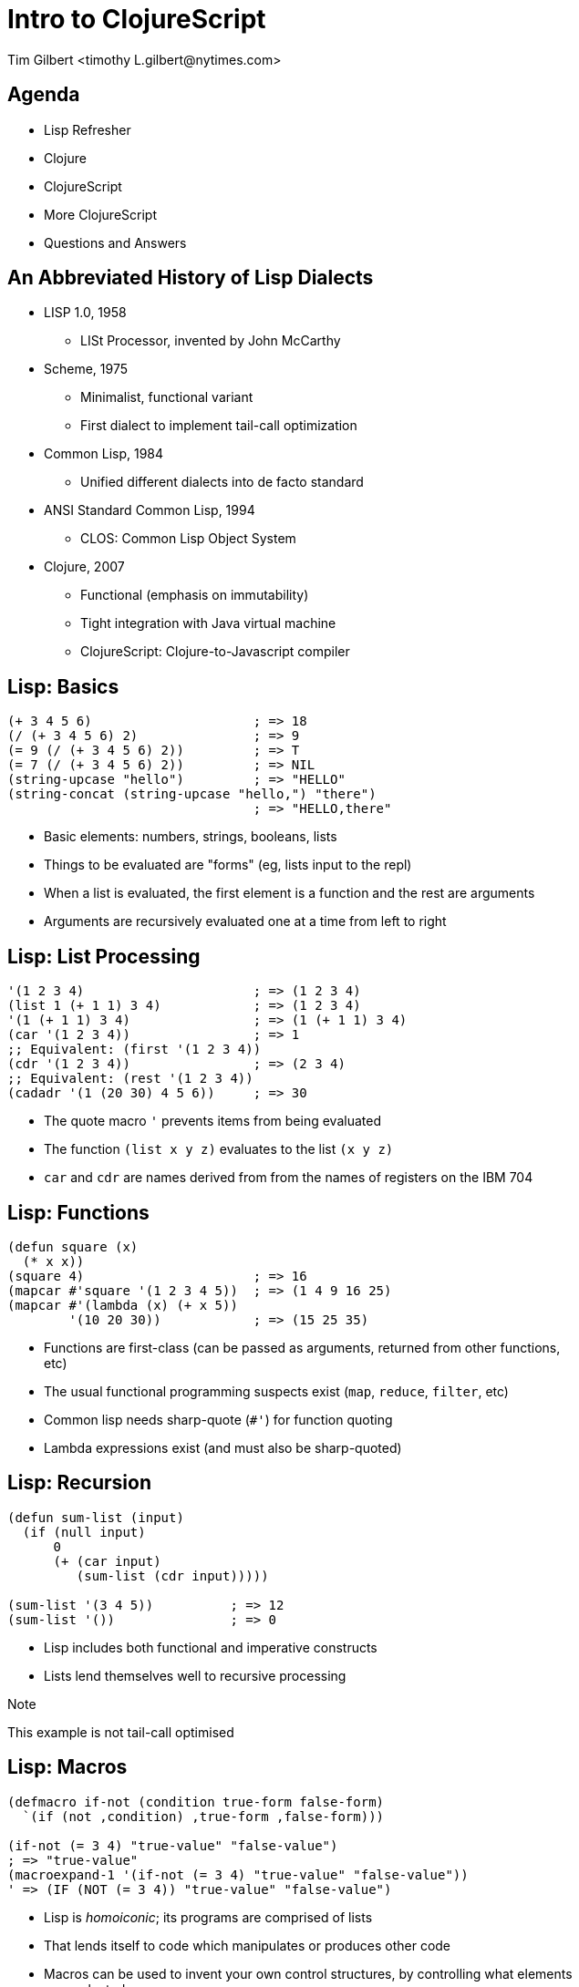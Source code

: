 = Intro to ClojureScript
:author:    Tim Gilbert <timothy_L.gilbert@nytimes.com>
:docdate: 2013-08-23
:source-highlighter: pygments
:backend: slidy
:max-width: 45em
:data-uri:
:icons:

== Agenda
- Lisp Refresher
- Clojure
- ClojureScript
- More ClojureScript
- Questions and Answers

== An Abbreviated History of Lisp Dialects
[role="incremental"]
* LISP 1.0, 1958
** LISt Processor, invented by John McCarthy

* Scheme, 1975
** Minimalist, functional variant
** First dialect to implement tail-call optimization

* Common Lisp, 1984
** Unified different dialects into de facto standard

* ANSI Standard Common Lisp, 1994
** CLOS: Common Lisp Object System

* Clojure, 2007
** Functional (emphasis on immutability)
** Tight integration with Java virtual machine
** ClojureScript: Clojure-to-Javascript compiler

== Lisp: Basics
[source,common-lisp]
------------------------------------------------------
(+ 3 4 5 6)                     ; => 18
(/ (+ 3 4 5 6) 2)               ; => 9
(= 9 (/ (+ 3 4 5 6) 2))         ; => T
(= 7 (/ (+ 3 4 5 6) 2))         ; => NIL
(string-upcase "hello")         ; => "HELLO"
(string-concat (string-upcase "hello,") "there")
                                ; => "HELLO,there"
------------------------------------------------------

- Basic elements: numbers, strings, booleans, lists
- Things to be evaluated are "forms" (eg, lists input to the repl)
- When a list is evaluated, the first element is a function
  and the rest are arguments
- Arguments are recursively evaluated one at a time from left to right

== Lisp: List Processing
[source,common-lisp]
------------------------------------------------------
'(1 2 3 4)                      ; => (1 2 3 4)
(list 1 (+ 1 1) 3 4)            ; => (1 2 3 4)
'(1 (+ 1 1) 3 4)                ; => (1 (+ 1 1) 3 4)
(car '(1 2 3 4))                ; => 1
;; Equivalent: (first '(1 2 3 4))
(cdr '(1 2 3 4))                ; => (2 3 4)
;; Equivalent: (rest '(1 2 3 4))
(cadadr '(1 (20 30) 4 5 6))     ; => 30
------------------------------------------------------

- The quote macro `'` prevents items from being evaluated
- The function `(list x y z)` evaluates to the list `(x y z)`
- `car` and `cdr` are names derived from from the names of
  registers on the IBM 704

== Lisp: Functions
[source,common-lisp]
------------------------------------------------------
(defun square (x)
  (* x x))
(square 4)                      ; => 16
(mapcar #'square '(1 2 3 4 5))  ; => (1 4 9 16 25)
(mapcar #'(lambda (x) (+ x 5))
        '(10 20 30))            ; => (15 25 35)
------------------------------------------------------

- Functions are first-class (can be passed as arguments, returned
  from other functions, etc)
- The usual functional programming suspects exist (`map`, `reduce`,
  `filter`, etc)
- Common lisp needs sharp-quote (`#'`) for function quoting
- Lambda expressions exist (and must also be sharp-quoted)

== Lisp: Recursion
[source,common-lisp]
------------------------------------------------------
(defun sum-list (input)
  (if (null input)
      0
      (+ (car input)
         (sum-list (cdr input)))))

(sum-list '(3 4 5))          ; => 12
(sum-list '())               ; => 0
------------------------------------------------------

- Lisp includes both functional and imperative constructs
- Lists lend themselves well to recursive processing

.Note
**************
This example is not tail-call optimised
**************

== Lisp: Macros
[source,common-lisp]
------------------------------------------------------
(defmacro if-not (condition true-form false-form)
  `(if (not ,condition) ,true-form ,false-form)))

(if-not (= 3 4) "true-value" "false-value")
; => "true-value"
(macroexpand-1 '(if-not (= 3 4) "true-value" "false-value"))
' => (IF (NOT (= 3 4)) "true-value" "false-value")
------------------------------------------------------

- Lisp is _homoiconic_; its programs are comprised of lists
- That lends itself to code which manipulates or produces other code
- Macros can be used to invent your own control structures, by controlling
  what elements are evaluated


**************
Next up: Clojure
**************

== Clojure: Features
[role="incremental"]
* Lisp, but not Common Lisp
** Standard library written from the ground up
** Syntax sugar for data structures (maps, sets, vectors)

* Specifically targeted to the JVM
** Compiles to JVM bytecode
** Good interoperability with Java libraries

* Concurrency primitives in the standard library
** STM: agents, refs, atoms, vars.

* Prefers purely-functional programming styles and idioms
** Immutable data structures
** Imperative style is still possible, but de-emphasized
** Not particularly object-oriented

== Clojure: Some Code
[source,clojure]
------------------------------------------------------
(defn indexable? [word]
  "Return true if word should be included in the index"
  (> (count word) 2))

(indexable? "to")               ; => false
(indexable? "clojure")          ; => true
(filter indexable? ["I" "am" "writing" "in" "clojure"])
                                ; => ("writing" "clojure")
------------------------------------------------------

- Parameter list: `[word]`. Square brackets construct a _vector_.
- Vectors are like lists, but with good random-access performance.
- Vectors evaluate to themselves (vs lists which must be quoted)
- No need for sharp-quotes; `indexable?` by itself evaluates to the
  function object

== Clojure: Maps and keywords
[source,clojure]
------------------------------------------------------
(def m {:title "The Joy of Clojure", :pages 360,
        :authors ["Michael Fogus" "Chris Houser"]})
(get m :pages)                   ; => 360

:my-keyword                      ; => :my-keyword

(identical? :my-keyword :my-keyword)   ; => true
(keyword "a-string")             ; => :a-string
(str :kw)                        ; => ":kw"
------------------------------------------------------

- Keywords, written as `:name`, evaluate to themselves and are _interned_
  (there is only ever a single instance per name)
- Maps are written as `{key1 value1 key2 value2 ...}`
- Keywords are convenient (but not required) as the keys in maps
- Commas are whitespace

== Clojure: Working with Maps
[source,clojure]
.More maps and keywords
------------------------------------------------------
;; Maps can be called as functions which produce their values
({:a 1 :b 2 :c 3} :a)           ; => 1
({:a 1 :b 2 :c 3} :c)           ; => 3
({:a 1 :b 2 :c 3} :oops)        ; => nil

;; Keywords can be used as functions that get values from maps
(:a {:a 1 :b 2 :c 3})           ; => 1
(:nope {:a 1 :b 2 :c 3})        ; => nil

;; You can specify default values in either case
(:nope {:a 1 :b 2 :c 3} "default")  ; => "default"
({:a 1 :b 2 :c 3} :oops 72)     ; => 72
------------------------------------------------------

== Clojure: Namespaces
[source,clojure]
------------------------------------------------------
(ns demo.core "Optional docstring"
  (require [compojure.route :as route]
           [clojure.data.json :refer [json-str read-json]]
           [clojure.tools.logging :refer :all))

(route/not-found "Page not found")  ; Using explicit namespace

(read-json "{\"abc\": 123}")        ; Import direct from namespace

(debug "This is a log statement")   ; From compojure.tools.logging
------------------------------------------------------

- Namespaces are roughly analagous to python modules or java packages
- The `ns` macro is used to define and import namespaces
- Lots of options for how to import and refer to namespaces
- Syntax for referring to objects in imported namespaces is `ns/name`

== Clojure: More Function Syntax
[source,clojure]
------------------------------------------------------
;; reduce applies the same function to adjoining items in a list
;; fn is just like defn, but returns an anonymous function
(reduce (fn [x y] (str x "-" y))
        [123 456 "abc" 0])      ; => "123-456-abc-0"

;; #() syntax uses %1, %2, %3... values as arguments
(reduce #(str %1 ":" %2)
        [123 456 "abc" 0])      ; => "123:456:abc:0"

;; Single-argument functions can just use % as the argument name
(map #(str %) [1 2 3 4])        ; => ("1" "2" "3" "4")

(map #(* % %) [1 2 3 4 5])      ; => (1 4 9 16 25)
------------------------------------------------------

- `fn` returns an anonymous function (not bound to a namespace)
- The `#( ... )` syntax also returns anonymous functions

== Clojure: Let and Lexical Closures
[source,clojure]
------------------------------------------------------
(defn log-username [json-string]
  (let [parsed-data (json/read-json json-string)
        username (:username parsed-data)]
    (log/debug username)))

(let [num 4]
  (defn addnum [i] (+ i num)))
(addnum 6)                         ; => 10

(defn adder [amount] (fn [x] (+ x amount)))
(def plus5 (adder 5))
(plus5 10)                         ; => 15
------------------------------------------------------

- Let is used to define lexically-scoped local variables
- Note that variables, once bound, cannot be redefined
- Let can be used to create closures over lexical scope

== Clojure: Destructuring
[source,clojure]
------------------------------------------------------
(defn destr [[one two & tail]]
  (str one "-" two ":" tail))
(destr [1 2 3 4 5 6])           ; => "1-2:(3 4 5 6)"

(defn full [{first :fname, last :lname}]
  (str first " " last))
(full {:fname "Bob", :lname "Dobbs"})   ; => "Bob Dobbs"

(defn coord [{x-pos :x, y-pos :y :or {x-pos 0, y-pos 0}}]
  (str x-pos "," y-pos))
(coord {:x 1, :y 2})            ; => "1,2"
(coord {:y 7})                  ; => "0,7"
(coord {})                      ; => "0,0"
------------------------------------------------------

- Similar to python tuple-unpacking; args can be picked by position or keyword value
  and can be arbitrarily nested
- This works for let bindings as well as function definitions

== Clojure: Recursion
[source,clojure]
------------------------------------------------------
(defn factorial [n]
  (loop [cnt n acc 1]
    (if (zero? cnt)
      acc
      (recur (dec cnt) (* acc cnt)))))

(factorial 3)                   ; => 6
------------------------------------------------------

- Because the JVM does not support tail-call optimisation by default,
  tail-call recursion in Clojure is done via the `(recur)` special form
- The `(loop)` macro can be used as a `recur` target, handy for accumulators
- Clojure compiles this to goto-based code which does not consume stack frames
- As a bonus, the compiler will verify that your recursion is in tail-position

== Clojure: Java Interoperability
[source,clojure]
------------------------------------------------------
(System/getProperty "os.name")  ; => "Mac OS X"

;; Call the "startsWith" method on the object "abcdef" with
;; the argument "abc"
(.startsWith "abcdef" "abc")    ; => true

(def java-map (new java.util.HashMap))
(.put java-map "key" 123)       ; => nil
java-map                        ; => {"key" 123}
------------------------------------------------------

* Clojure strings are Java string primitives
* Clojure collection types implement Java Collections API interfaces
* Various syntax sugar exists for directly accessing Java methods

== Clojure: The Threading Macros: `->` and `->>`
[source,clojure]
------------------------------------------------------
(-> 3 (+ 3) (/ 2) (- 7))        ; => -4

(macroexpand-all '(-> 3 (+ 3) (/ 2) (- 7)))
; => (- (/ (+ 3 3) 2) 7)

(-> "a b c d" .toUpperCase (.replace "A" "X") (.split " ") first)

;; Possibly clearer expression of above
(-> "a b c d"
    (.toUpperCase ,,,)
    (.replace ,,, "A" "X")
    (.split ,,, " ")
    (first ,,,))                ; => "X"
------------------------------------------------------

- These are not easy to google, but sometimes called the "thread-first"
  and "thread-last" macros
- `->` inserts results as the second argument to subsequent functions,
  `->>` inserts results as the last argument

== Clojure: Laziness

- Many Clojure functions operate on _lazy_ sequences
- Values are computed ("realized") only as they are needed
- This lets you operate on (theorically) infinite sequences
- Beware of holding references to the heads of lazy sequences

== Clojure: Concurrency, Parallelism and State

- Clojure comes with four built-in constructs for managing state
- These are also used for concurrency management

[horizontal]
Refs:: Manage access to multiple memory locations in synchronous transactions
Agents:: Manage an async queue of updates to a single location
Atoms:: Manage atomic access to shared state
Vars :: Manage access to dynamically-scoped global vars via thread isolation

- Other facilities: promises and futures
- Parallel calls: `pcalls`, `pvalues`, and `pmap`
- Also worth noting: the recently-unveiled `core.async`

== Clojure: Atoms
[source,clojure]
------------------------------------------------------
(def a (atom []))
@a                              ; => []

(swap! a (fn [current-value] (conj current-value "hello")))
@a                              ; => ["hello"]

(swap! a (fn [current-value] (conj current-value "hello")))
@a                              ; => ["hello" "hello"]

(reset! a [])
@a                              ; => []
------------------------------------------------------

- An atom holds a reference to a single mutable value
- The atom is updated by applying a function to it which
  returns its new value; changes are _atomic_ (only a single
  thread will be running `swap!` at once).
- Atoms are dereferenced via the `@` macro, returning the current value

== Clojure: Fairly Major Topics I Didn't Cover

* Built-in syntax for sets: `#{:a :b :c}` and regular expressions: `#"ab[0-9]+"`
* Metadata can be set and queried for most objects
* More Java interoperability - gen-class, proxy, type hinting
* Pre and post-conditions on functions
* Protocols, records and datatypes
* Multimethods (multiple dispatch based on argument type)
* Trampolining (mutual recursion without stack consumption)
* Vars, thread-local bindings and dynamic scoping
* Seqs and sequence functions
* Exception handling

**************
Next up: ClojureScript
**************
== ClojureScript: Features

* Clojure compiled to JavaScript
* Uses Google Closure compiler for optimization
* Due to this, also comes with `goog.*` Closure libraries
* Runs in browser or node.js
* Still requires JVM for compilation, including macro processing
** Compiled code has no JVM dependency

== ClojureScript: Differences from Clojure

* No STM (also no refs or agents)
* Atoms work as in Clojure, but are single-threaded
* No pre- and post-conditions on functions
* ns macro has a few differences
* Host language interoperability is slightly different

== It's the song I hate

* state of open-source clojure
** colojuredocs.org

* Example - search for namespace documentation https://www.google.com/search?hl=en&q=clojure%20ns%20macro
* Google "clojure ns macro"
* Top 4 results: clojure.org/namespaces‎, blog.8thlight.com/.../clojure-libs-and-namespaces...,
  ClojureDocs: clojure.core/ns., StackOverflow: clojure - difference between use and require
1. clojure.org/namespaces: precise but bad documentation
2. Blog from 8thlight.com: actually pretty good documentation, but out of date.
3. ClojureDocs.org - weirdly out of date. "You're viewing version 1.2.0 of ns. The
   latest stable version of Clojure Core is 1.3.0." But latest version is really 1.5.1.
   At bottom: link to #2, "Good description of use/require/import here."
4. http://stackoverflow.com/questions/871997/difference-between-use-and-require
   Can anyone explain the difference between use and require, both when used directly and
   as :use and :require in the ns macro?
   First comment: see http://stackoverflow.com/questions/10358149/in-clojure-1-4-what-is-the-use-of-refer-within-require

== ClojureScript

== TODO


* Thrush/threading operator (-> ->>)
** http://www.learningclojure.com/2010/02/watching-macro-as-it-expands.html

* also clj vs cljs macro processing

* ns macro, namespaces, etc

== See also

Himera: online CLJS interpreter
http://himera.herokuapp.com/synonym.html

Clojure-scheme: clojure -> scheme -> C -> iOS
http://www.infoq.com/presentations/clojure-scheme

Floukitten: category theory in Clojure

== That's it

Questions?